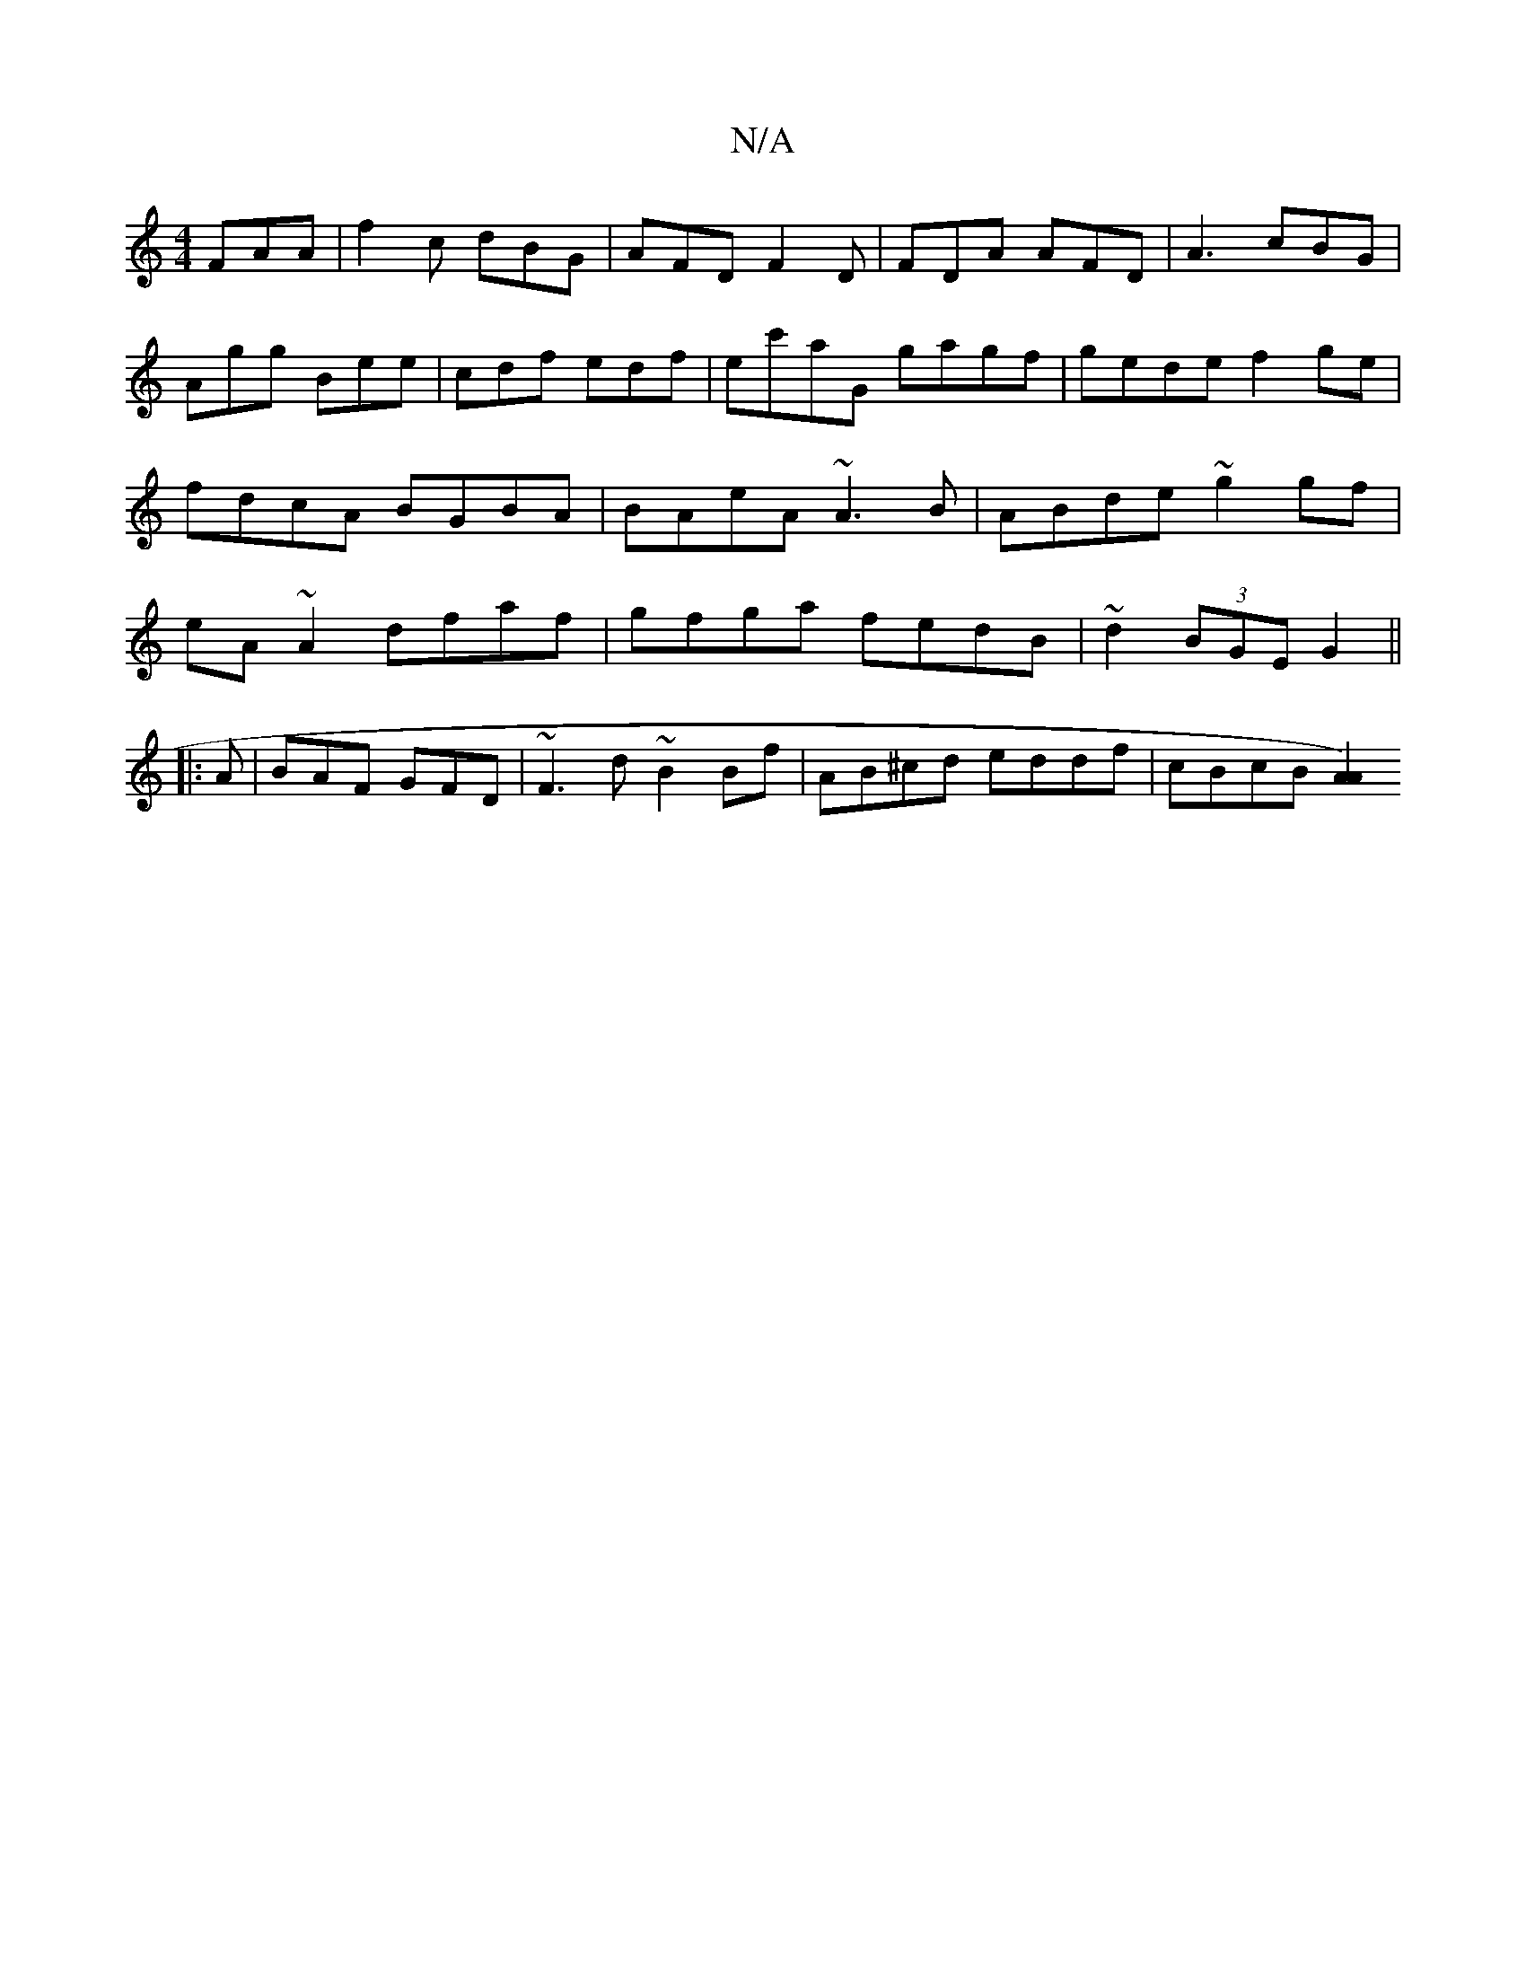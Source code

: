 X:1
T:N/A
M:4/4
R:N/A
K:Cmajor
FAA|f2c dBG|AFD F2D|FDA AFD|A3 cBG| Agg Bee|cdf edf|ec'aG gagf|gede f2 ge|fdcA BGBA|BAeA ~A3B|ABde ~g2gf|eA~A2 dfaf|gfga fedB|~d2 (3BGE G2||
|: A |BAF GFD | ~F3 d ~B2 Bf | AB^cd eddf|cBcB [A2 A2)||
|: